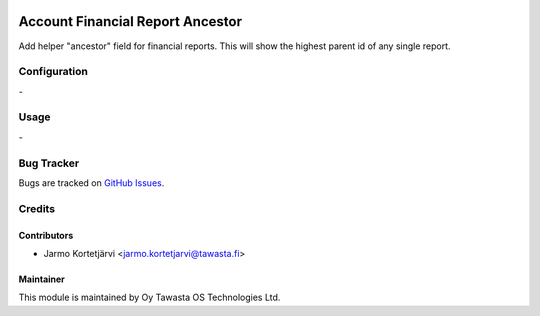 .. image:: https://img.shields.io/badge/licence-AGPL--3-blue.svg
   :target: http://www.gnu.org/licenses/agpl-3.0-standalone.html
   :alt: License: AGPL-3

=================================
Account Financial Report Ancestor
=================================

Add helper "ancestor" field for financial reports.
This will show the highest parent id of any single report.

Configuration
=============
\-

Usage
=====
\-

Bug Tracker
===========
Bugs are tracked on `GitHub Issues
<https://github.com/tawasta/account-financial-reporting/issues>`_.

Credits
=======

Contributors
------------

* Jarmo Kortetjärvi <jarmo.kortetjarvi@tawasta.fi>

Maintainer
----------

.. image:: https://tawasta.fi/templates/tawastrap/images/logo.png
   :alt: Oy Tawasta OS Technologies Ltd.
   :target: https://tawasta.fi/

This module is maintained by Oy Tawasta OS Technologies Ltd.
